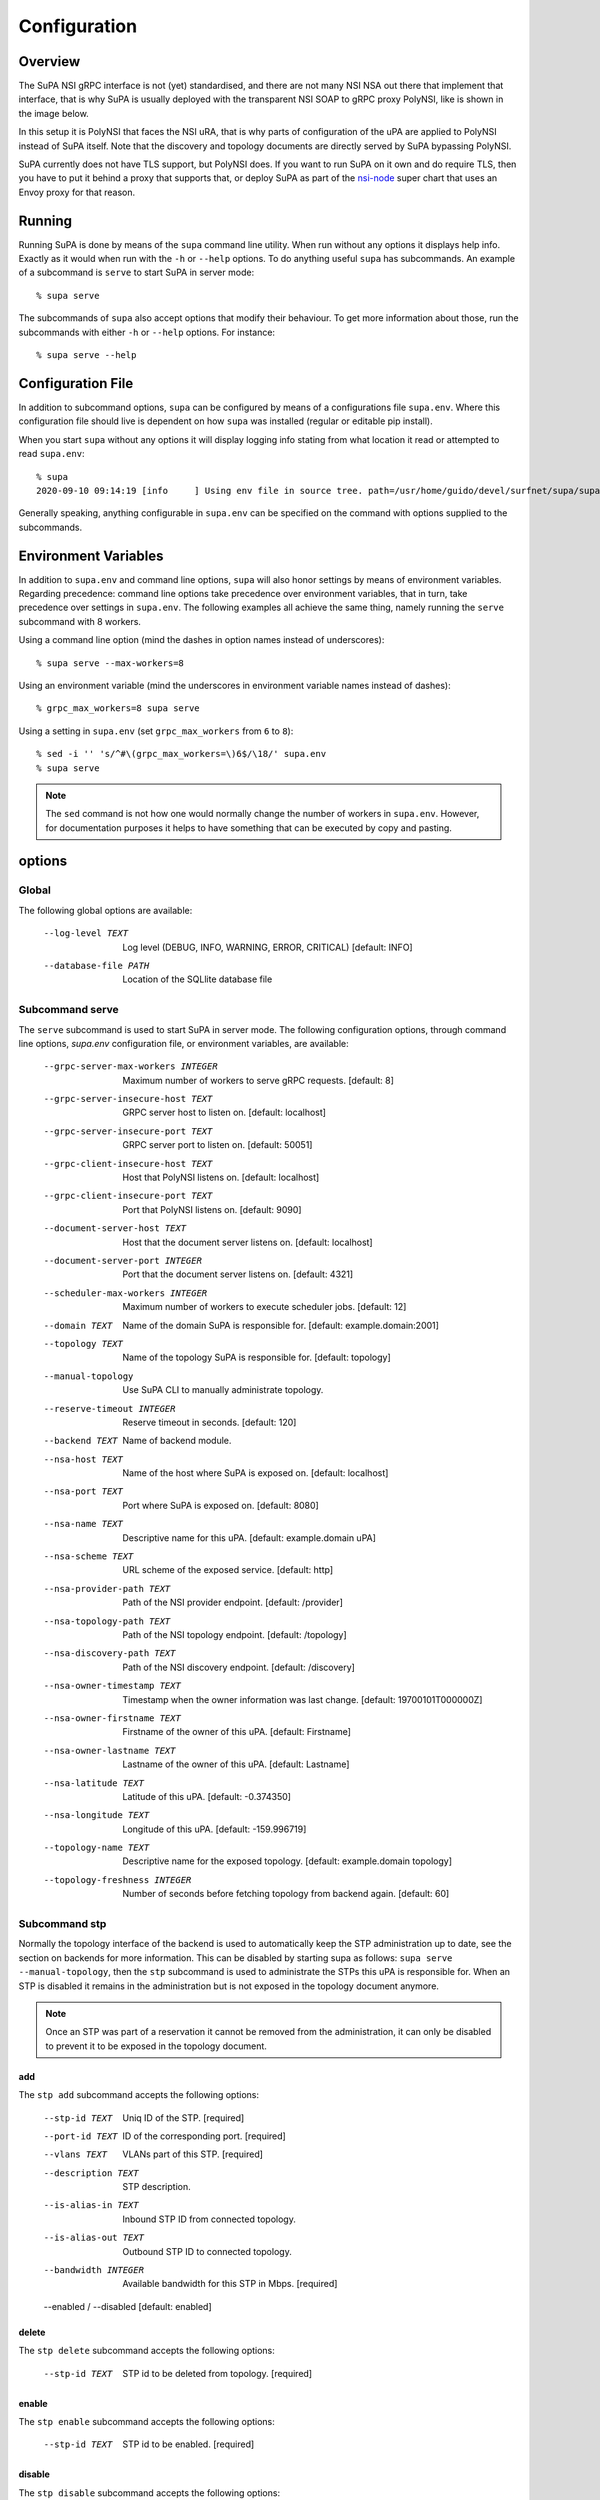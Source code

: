 .. vim:noswapfile:nobackup:nowritebackup:
.. highlight:: console

Configuration
=============

Overview
--------

The SuPA NSI gRPC interface is not (yet) standardised,
and there are not many NSI NSA out there that implement that interface,
that is why SuPA is usually deployed with the transparent NSI SOAP to gRPC proxy PolyNSI,
like is shown in the image below.

.. image:: images/SuPA\ and\ PolyNSI\ setup.png

In this setup it is PolyNSI that faces the NSI uRA,
that is why parts of configuration of the uPA are applied to PolyNSI instead of SuPA itself.
Note that the discovery and topology documents are directly served by SuPA bypassing PolyNSI.

SuPA currently does not have TLS support,
but PolyNSI does.
If you want to run SuPA on it own and do require TLS,
then you have to put it behind a proxy that supports that,
or deploy SuPA as part of the `nsi-node <https://github.com/BandwidthOnDemand/nsi-node>`_ super chart that uses an Envoy proxy for that reason.

Running
-------

Running SuPA is done by means of the ``supa`` command line utility.
When run without any options it displays help info.
Exactly as it would when run with the ``-h`` or ``--help`` options.
To do anything useful ``supa`` has subcommands.
An example of a subcommand is ``serve`` to start SuPA in server mode::

    % supa serve

The subcommands of ``supa`` also accept options that modify their behaviour.
To get more information about those,
run the subcommands with either ``-h`` or ``--help`` options.
For instance::

    % supa serve --help

Configuration File
------------------

In addition to subcommand options,
``supa`` can be configured by means of a configurations file ``supa.env``.
Where this configuration file should live is dependent on how ``supa`` was installed
(regular or editable pip install).

When you start ``supa`` without any options it will display logging info
stating from what location it read or attempted to read ``supa.env``::

   % supa
   2020-09-10 09:14:19 [info     ] Using env file in source tree. path=/usr/home/guido/devel/surfnet/supa/supa.env

Generally speaking,
anything configurable in ``supa.env`` can be specified on the command with options supplied to the subcommands.

Environment Variables
---------------------

In addition to ``supa.env`` and command line options,
``supa`` will also honor settings by means of environment variables.
Regarding precedence:
command line options take precedence over environment variables,
that in turn,
take precedence over settings in ``supa.env``.
The following examples all achieve the same thing,
namely running the ``serve`` subcommand with 8 workers.

Using a command line option
(mind the dashes in option names instead of underscores)::

    % supa serve --max-workers=8

Using an environment variable
(mind the underscores in environment variable names instead of dashes)::

    % grpc_max_workers=8 supa serve

Using a setting in ``supa.env``
(set ``grpc_max_workers`` from ``6`` to ``8``)::

    % sed -i '' 's/^#\(grpc_max_workers=\)6$/\18/' supa.env
    % supa serve

.. note::

    The ``sed`` command is not how one would normally change the number of workers in ``supa.env``.
    However, for documentation purposes
    it helps to have something that can be executed by copy and pasting.

options
-------

Global
......

The following global options are available:

  --log-level TEXT                Log level (DEBUG, INFO, WARNING, ERROR,
                                  CRITICAL)  [default: INFO]
  --database-file PATH            Location of the SQLlite database file

Subcommand serve
................

The ``serve`` subcommand is used to start SuPA in server mode.
The following configuration options,
through command line options,
`supa.env` configuration file,
or environment variables,
are available:

  --grpc-server-max-workers INTEGER
                                  Maximum number of workers to serve gRPC
                                  requests.  [default: 8]
  --grpc-server-insecure-host TEXT
                                  GRPC server host to listen on.  [default:
                                  localhost]
  --grpc-server-insecure-port TEXT
                                  GRPC server port to listen on.  [default:
                                  50051]
  --grpc-client-insecure-host TEXT
                                  Host that PolyNSI listens on.  [default:
                                  localhost]
  --grpc-client-insecure-port TEXT
                                  Port that PolyNSI listens on.  [default:
                                  9090]
  --document-server-host TEXT     Host that the document server listens on.
                                  [default: localhost]
  --document-server-port INTEGER  Port that the document server listens on.
                                  [default: 4321]
  --scheduler-max-workers INTEGER
                                  Maximum number of workers to execute
                                  scheduler jobs.  [default: 12]
  --domain TEXT                   Name of the domain SuPA is responsible for.
                                  [default: example.domain:2001]
  --topology TEXT                 Name of the topology SuPA is responsible
                                  for.  [default: topology]
  --manual-topology               Use SuPA CLI to manually administrate
                                  topology.
  --reserve-timeout INTEGER       Reserve timeout in seconds.  [default: 120]
  --backend TEXT                  Name of backend module.
  --nsa-host TEXT                 Name of the host where SuPA is exposed on.
                                  [default: localhost]
  --nsa-port TEXT                 Port where SuPA is exposed on.  [default:
                                  8080]
  --nsa-name TEXT                 Descriptive name for this uPA.  [default:
                                  example.domain uPA]
  --nsa-scheme TEXT               URL scheme of the exposed service.
                                  [default: http]
  --nsa-provider-path TEXT        Path of the NSI provider endpoint.
                                  [default: /provider]
  --nsa-topology-path TEXT        Path of the NSI topology endpoint.
                                  [default: /topology]
  --nsa-discovery-path TEXT       Path of the NSI discovery endpoint.
                                  [default: /discovery]
  --nsa-owner-timestamp TEXT      Timestamp when the owner information was
                                  last change.  [default: 19700101T000000Z]
  --nsa-owner-firstname TEXT      Firstname of the owner of this uPA.
                                  [default: Firstname]
  --nsa-owner-lastname TEXT       Lastname of the owner of this uPA.
                                  [default: Lastname]
  --nsa-latitude TEXT             Latitude of this uPA.  [default: -0.374350]
  --nsa-longitude TEXT            Longitude of this uPA.  [default:
                                  -159.996719]
  --topology-name TEXT            Descriptive name for the exposed topology.
                                  [default: example.domain topology]
  --topology-freshness INTEGER    Number of seconds before fetching topology
                                  from backend again.  [default: 60]

Subcommand stp
..............

Normally the topology interface of the backend is used to automatically keep the STP administration up to date,
see the section on backends for more information.
This can be disabled by starting supa as follows: ``supa serve --manual-topology``,
then the ``stp`` subcommand is used to administrate the STPs this uPA is responsible for.
When an STP is disabled it remains in the administration
but is not exposed in the topology document anymore.

.. note::

    Once an STP was part of a reservation it cannot be removed from the administration,
    it can only be disabled to prevent it to be exposed in the topology document.

add
```

The ``stp add`` subcommand accepts the following options:

  --stp-id TEXT           Uniq ID of the STP.  [required]
  --port-id TEXT          ID of the corresponding port.  [required]
  --vlans TEXT            VLANs part of this STP.  [required]
  --description TEXT      STP description.
  --is-alias-in TEXT      Inbound STP ID from connected topology.
  --is-alias-out TEXT     Outbound STP ID to connected topology.
  --bandwidth INTEGER     Available bandwidth for this STP in Mbps.
                          [required]
  --enabled / --disabled  [default: enabled]

delete
``````

The ``stp delete`` subcommand accepts the following options:

  --stp-id TEXT
                          STP id to be deleted from topology.  [required]

enable
``````

The ``stp enable`` subcommand accepts the following options:

  --stp-id TEXT
                          STP id to be enabled.  [required]

disable
```````

The ``stp disable`` subcommand accepts the following options:

  --stp-id TEXT
                          STP id to be disabled.  [required]

list
````

The ``stp list`` subcommand accepts the following options:

  --only [enabled|disabled]
                           Limit list of ports [default: list all]

Subcommand reservation
......................

list
````

The ``reservation list`` subcommand accepts the following options:

  --only [current|past]
                                  Limit list of reservations [default: list
                                  all]
  --order-by [start_time|end_time]
                                  Order reservations  [default: start_time]

Subcommand connection
.....................

list
````

The ``connection list`` subcommand accepts the following options:

  --only [current|past]
                                  Limit list of connections [default: list
                                  all]
  --order-by [start_time|end_time]
                                  Order connections  [default: start_time]
